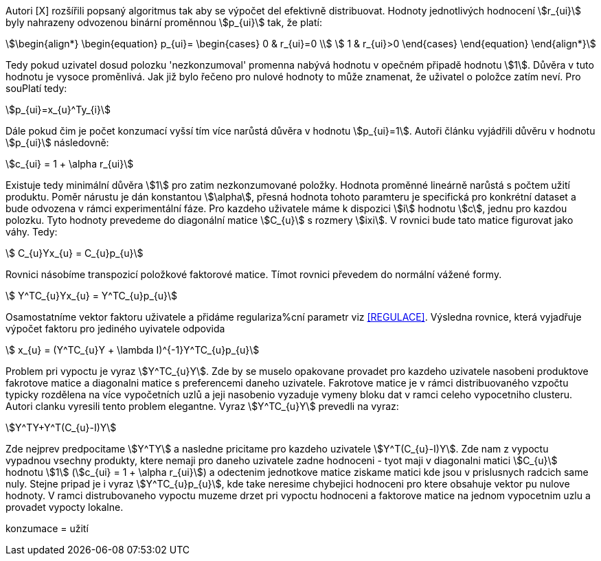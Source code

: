 ﻿
Autori [X] rozšířili popsaný algoritmus tak aby se výpočet del efektivně distribuovat. Hodnoty jednotlivých hodnocení stem:[r_{ui}] byly nahrazeny odvozenou binární proměnnou stem:[p_{ui}] tak, že platí:

[stem]
++++
\begin{align*}
 \begin{equation}
 p_{ui}=
  \begin{cases}
   0 & r_{ui}=0 \\
   1 & r_{ui}>0
  \end{cases}
 \end{equation}
\end{align*}
++++

Tedy pokud uzivatel dosud polozku 'nezkonzumoval' promenna nabývá hodnotu v opečném připadě hodnotu stem:[1]. Důvěra v tuto hodnotu je vysoce proměnlivá. Jak již bylo řečeno pro nulové hodnoty to může znamenat, že uživatel o položce zatím neví. Pro souPlatí tedy:

[stem]
++++
p_{ui}=x_{u}^Ty_{i}  
++++

Dále pokud čim je počet konzumací vyšsí tím více narůstá důvěra v hodnotu stem:[p_{ui}=1]. Autoři článku vyjádřili důvěru v hodnotu stem:[p_{ui}] následovně:

[stem]
++++
c_{ui} = 1 + \alpha r_{ui}
++++

Existuje tedy minimální důvěra stem:[1] pro zatim nezkonzumované položky. Hodnota proměnné lineárně narůstá s počtem užití produktu. Poměr nárustu je dán konstantou stem:[\alpha], přesná hodnota tohoto paramteru je specifická pro konkrétní dataset a bude odvozena v rámci experimentální fáze. Pro kazdeho uživatele máme k dispozici stem:[i] hodnotu stem:[c], jednu pro kazdou polozku. Tyto hodnoty prevedeme do diagonální matice stem:[C_{u}] s rozmery stem:[ixi]. V rovnici bude tato matice figurovat jako váhy. Tedy:

[stem]
++++
 C_{u}Yx_{u} = C_{u}p_{u}
++++

Rovnici násobíme transpozicí položkové faktorové matice. Tímot rovnici převedem do normální vážené formy. 

[stem]
++++
 Y^TC_{u}Yx_{u} = Y^TC_{u}p_{u}
++++  

Osamostatníme vektor faktoru uživatele a přidáme regulariza%cní parametr viz <<REGULACE>>. Výsledna rovnice, která vyjadřuje výpočet faktoru pro jediného uyivatele odpovida

[stem]
++++
 x_{u} = (Y^TC_{u}Y + \lambda I)^{-1}Y^TC_{u}p_{u}
++++    
     
Problem pri vypoctu je vyraz stem:[Y^TC_{u}Y]. Zde by se muselo opakovane provadet pro kazdeho uzivatele nasobeni produktove fakrotove matice a diagonalni matice s preferencemi daneho uzivatele. Fakrotove matice je v rámci distribuovaného vzpočtu typicky rozdělena na více vypočetních uzlů a jeji nasobenio vyzaduje vymeny bloku dat v ramci celeho vypocetniho clusteru. Autori clanku vyresili tento problem elegantne. Vyraz stem:[Y^TC_{u}Y] prevedli na vyraz: 

[stem]
++++
Y^TY+Y^T(C_{u}-I)Y 
++++
  
Zde nejprev predpocitame stem:[Y^TY] a nasledne pricitame pro kazdeho uzivatele stem:[Y^T(C_{u}-I)Y]. Zde nam z vypoctu vypadnou vsechny produkty, ktere nemaji pro daneho uzivatele zadne hodnoceni - tyot maji v diagonalni matici stem:[C_{u}] hodnotu stem:[1] (stem:[c_{ui} = 1 + \alpha r_{ui}]) a odectenim jednotkove matice ziskame matici kde jsou v prislusnych radcich same nuly. Stejne pripad je i vyraz stem:[Y^TC_{u}p_{u}], kde take neresime chybejici hodnoceni pro ktere obsahuje vektor pu nulove hodnoty. V ramci distrubovaneho vypoctu muzeme drzet pri vypoctu hodnoceni a faktorove matice na jednom vypocetnim uzlu a provadet vypocty lokalne.    
    
   
konzumace = užití

